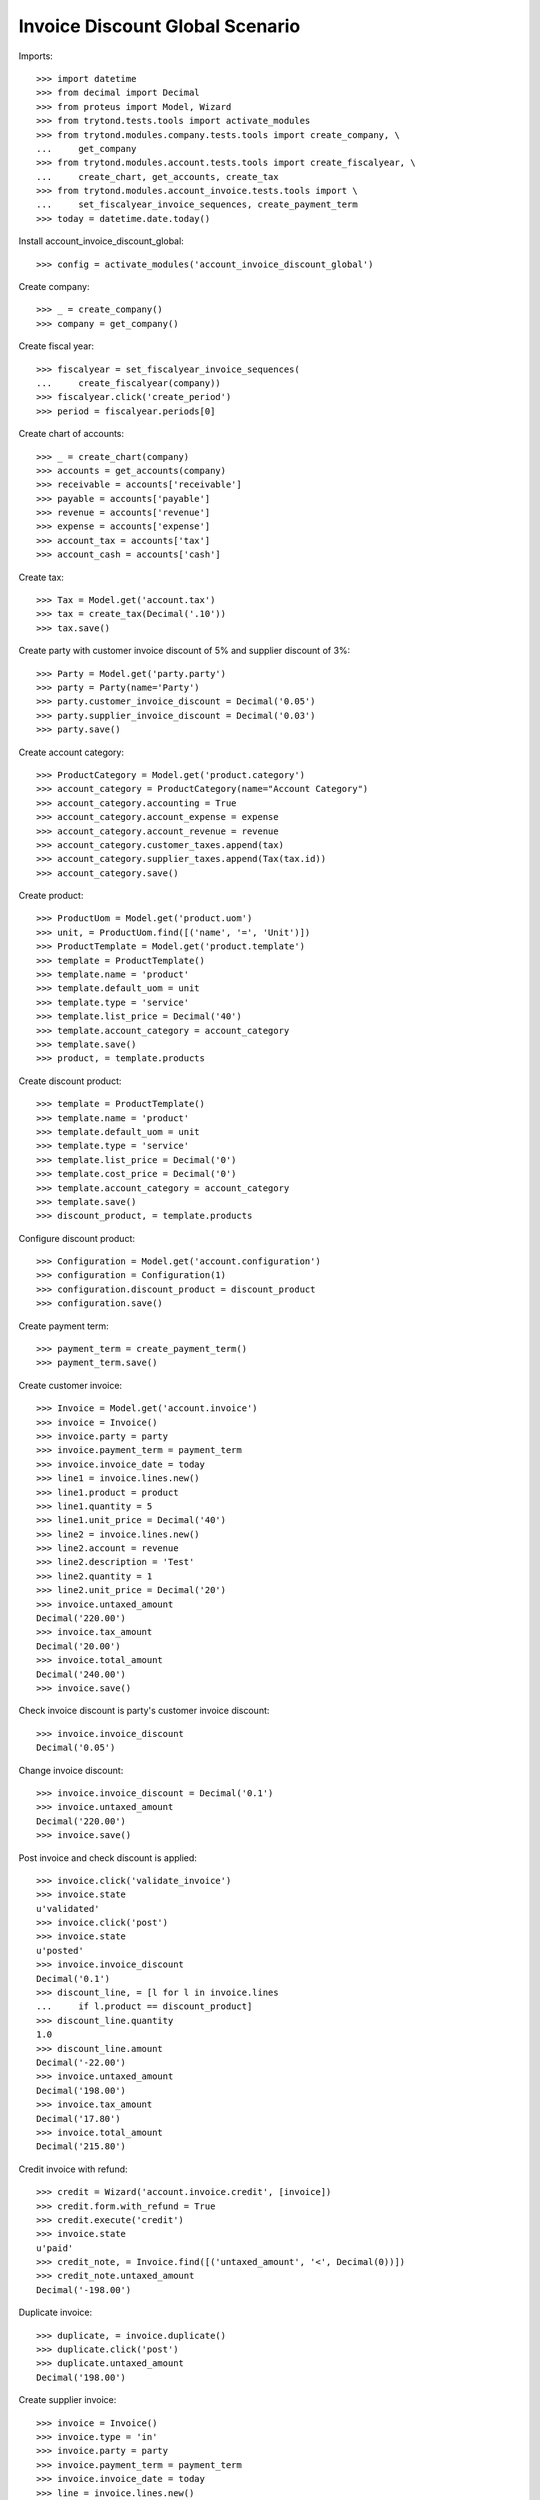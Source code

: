 ================================
Invoice Discount Global Scenario
================================

Imports::

    >>> import datetime
    >>> from decimal import Decimal
    >>> from proteus import Model, Wizard
    >>> from trytond.tests.tools import activate_modules
    >>> from trytond.modules.company.tests.tools import create_company, \
    ...     get_company
    >>> from trytond.modules.account.tests.tools import create_fiscalyear, \
    ...     create_chart, get_accounts, create_tax
    >>> from trytond.modules.account_invoice.tests.tools import \
    ...     set_fiscalyear_invoice_sequences, create_payment_term
    >>> today = datetime.date.today()

Install account_invoice_discount_global::

    >>> config = activate_modules('account_invoice_discount_global')

Create company::

    >>> _ = create_company()
    >>> company = get_company()

Create fiscal year::

    >>> fiscalyear = set_fiscalyear_invoice_sequences(
    ...     create_fiscalyear(company))
    >>> fiscalyear.click('create_period')
    >>> period = fiscalyear.periods[0]

Create chart of accounts::

    >>> _ = create_chart(company)
    >>> accounts = get_accounts(company)
    >>> receivable = accounts['receivable']
    >>> payable = accounts['payable']
    >>> revenue = accounts['revenue']
    >>> expense = accounts['expense']
    >>> account_tax = accounts['tax']
    >>> account_cash = accounts['cash']

Create tax::

    >>> Tax = Model.get('account.tax')
    >>> tax = create_tax(Decimal('.10'))
    >>> tax.save()

Create party with customer invoice discount of 5% and supplier discount of 3%::

    >>> Party = Model.get('party.party')
    >>> party = Party(name='Party')
    >>> party.customer_invoice_discount = Decimal('0.05')
    >>> party.supplier_invoice_discount = Decimal('0.03')
    >>> party.save()

Create account category::

    >>> ProductCategory = Model.get('product.category')
    >>> account_category = ProductCategory(name="Account Category")
    >>> account_category.accounting = True
    >>> account_category.account_expense = expense
    >>> account_category.account_revenue = revenue
    >>> account_category.customer_taxes.append(tax)
    >>> account_category.supplier_taxes.append(Tax(tax.id))
    >>> account_category.save()

Create product::

    >>> ProductUom = Model.get('product.uom')
    >>> unit, = ProductUom.find([('name', '=', 'Unit')])
    >>> ProductTemplate = Model.get('product.template')
    >>> template = ProductTemplate()
    >>> template.name = 'product'
    >>> template.default_uom = unit
    >>> template.type = 'service'
    >>> template.list_price = Decimal('40')
    >>> template.account_category = account_category
    >>> template.save()
    >>> product, = template.products

Create discount product::

    >>> template = ProductTemplate()
    >>> template.name = 'product'
    >>> template.default_uom = unit
    >>> template.type = 'service'
    >>> template.list_price = Decimal('0')
    >>> template.cost_price = Decimal('0')
    >>> template.account_category = account_category
    >>> template.save()
    >>> discount_product, = template.products

Configure discount product::

    >>> Configuration = Model.get('account.configuration')
    >>> configuration = Configuration(1)
    >>> configuration.discount_product = discount_product
    >>> configuration.save()

Create payment term::

    >>> payment_term = create_payment_term()
    >>> payment_term.save()

Create customer invoice::

    >>> Invoice = Model.get('account.invoice')
    >>> invoice = Invoice()
    >>> invoice.party = party
    >>> invoice.payment_term = payment_term
    >>> invoice.invoice_date = today
    >>> line1 = invoice.lines.new()
    >>> line1.product = product
    >>> line1.quantity = 5
    >>> line1.unit_price = Decimal('40')
    >>> line2 = invoice.lines.new()
    >>> line2.account = revenue
    >>> line2.description = 'Test'
    >>> line2.quantity = 1
    >>> line2.unit_price = Decimal('20')
    >>> invoice.untaxed_amount
    Decimal('220.00')
    >>> invoice.tax_amount
    Decimal('20.00')
    >>> invoice.total_amount
    Decimal('240.00')
    >>> invoice.save()

Check invoice discount is party's customer invoice discount::

    >>> invoice.invoice_discount
    Decimal('0.05')

Change invoice discount::

    >>> invoice.invoice_discount = Decimal('0.1')
    >>> invoice.untaxed_amount
    Decimal('220.00')
    >>> invoice.save()

Post invoice and check discount is applied::

    >>> invoice.click('validate_invoice')
    >>> invoice.state
    u'validated'
    >>> invoice.click('post')
    >>> invoice.state
    u'posted'
    >>> invoice.invoice_discount
    Decimal('0.1')
    >>> discount_line, = [l for l in invoice.lines
    ...     if l.product == discount_product]
    >>> discount_line.quantity
    1.0
    >>> discount_line.amount
    Decimal('-22.00')
    >>> invoice.untaxed_amount
    Decimal('198.00')
    >>> invoice.tax_amount
    Decimal('17.80')
    >>> invoice.total_amount
    Decimal('215.80')

Credit invoice with refund::

    >>> credit = Wizard('account.invoice.credit', [invoice])
    >>> credit.form.with_refund = True
    >>> credit.execute('credit')
    >>> invoice.state
    u'paid'
    >>> credit_note, = Invoice.find([('untaxed_amount', '<', Decimal(0))])
    >>> credit_note.untaxed_amount
    Decimal('-198.00')

Duplicate invoice::

    >>> duplicate, = invoice.duplicate()
    >>> duplicate.click('post')
    >>> duplicate.untaxed_amount
    Decimal('198.00')

Create supplier invoice::

    >>> invoice = Invoice()
    >>> invoice.type = 'in'
    >>> invoice.party = party
    >>> invoice.payment_term = payment_term
    >>> invoice.invoice_date = today
    >>> line = invoice.lines.new()
    >>> line.product = product
    >>> line.quantity = 10
    >>> line.unit_price = Decimal('25')
    >>> invoice.untaxed_amount
    Decimal('250.00')
    >>> invoice.tax_amount
    Decimal('25.00')
    >>> invoice.total_amount
    Decimal('275.00')
    >>> invoice.save()

Check invoice discount is parties supplier invoice discount::

    >>> invoice.invoice_discount
    Decimal('0.03')

Post invoice and check discount is applied::

    >>> invoice.click('validate_invoice')
    >>> invoice.state
    u'validated'
    >>> invoice.click('post')
    >>> invoice.state
    u'posted'
    >>> invoice.invoice_discount
    Decimal('0.03')
    >>> discount_line, = [l for l in invoice.lines
    ...     if l.product == discount_product]
    >>> discount_line.quantity
    1.0
    >>> discount_line.amount
    Decimal('-7.50')
    >>> invoice.untaxed_amount
    Decimal('242.50')
    >>> invoice.tax_amount
    Decimal('24.25')
    >>> invoice.total_amount
    Decimal('266.75')
